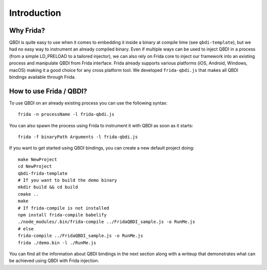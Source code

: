 Introduction
============

Why Frida?
----------

QBDI is quite easy to use when it comes to embedding it inside a binary at compile time (see ``qbdi-template``),
but we had no easy way to instrument an already compiled binary. Even if multiple ways can be used to inject QBDI
in a process (from a simple LD_PRELOAD to a tailored injector), we can also rely on Frida core to inject our framework
into an existing process and manipulate QBDI from Frida interface.
Frida already supports various platforms (iOS, Android, Windows, macOS) making it a good choice for any cross platform tool.
We developed ``frida-qbdi.js`` that makes all QBDI bindings available through Frida.


How to use Frida / QBDI?
------------------------
To use QBDI on an already existing process you can use the following syntax:

::

    frida -n processName -l frida-qbdi.js

You can also spawn the process using Frida to instrument it with QBDI as soon as it starts:

::

    frida -f binaryPath Arguments -l frida-qbdi.js

If you want to get started using QBDI bindings, you can create a new default project doing:

::

    make NewProject
    cd NewProject
    qbdi-frida-template
    # If you want to build the demo binary
    mkdir build && cd build
    cmake ..
    make
    # If frida-compile is not installed
    npm install frida-compile babelify
    ./node_modules/.bin/frida-compile ../FridaQBDI_sample.js -o RunMe.js
    # else
    frida-compile ../FridaQBDI_sample.js -o RunMe.js
    frida ./demo.bin -l ./RunMe.js


You can find all the information about QBDI bindings in the next section along with a writeup that demonstrates what can be achieved using QBDI with Frida injection.

